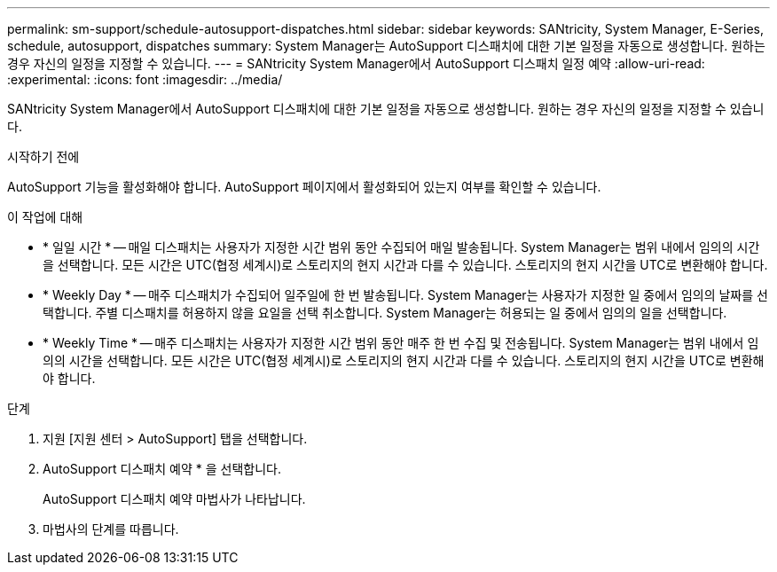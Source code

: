 ---
permalink: sm-support/schedule-autosupport-dispatches.html 
sidebar: sidebar 
keywords: SANtricity, System Manager, E-Series, schedule, autosupport, dispatches 
summary: System Manager는 AutoSupport 디스패치에 대한 기본 일정을 자동으로 생성합니다. 원하는 경우 자신의 일정을 지정할 수 있습니다. 
---
= SANtricity System Manager에서 AutoSupport 디스패치 일정 예약
:allow-uri-read: 
:experimental: 
:icons: font
:imagesdir: ../media/


[role="lead"]
SANtricity System Manager에서 AutoSupport 디스패치에 대한 기본 일정을 자동으로 생성합니다. 원하는 경우 자신의 일정을 지정할 수 있습니다.

.시작하기 전에
AutoSupport 기능을 활성화해야 합니다. AutoSupport 페이지에서 활성화되어 있는지 여부를 확인할 수 있습니다.

.이 작업에 대해
* * 일일 시간 * -- 매일 디스패치는 사용자가 지정한 시간 범위 동안 수집되어 매일 발송됩니다. System Manager는 범위 내에서 임의의 시간을 선택합니다. 모든 시간은 UTC(협정 세계시)로 스토리지의 현지 시간과 다를 수 있습니다. 스토리지의 현지 시간을 UTC로 변환해야 합니다.
* * Weekly Day * -- 매주 디스패치가 수집되어 일주일에 한 번 발송됩니다. System Manager는 사용자가 지정한 일 중에서 임의의 날짜를 선택합니다. 주별 디스패치를 허용하지 않을 요일을 선택 취소합니다. System Manager는 허용되는 일 중에서 임의의 일을 선택합니다.
* * Weekly Time * -- 매주 디스패치는 사용자가 지정한 시간 범위 동안 매주 한 번 수집 및 전송됩니다. System Manager는 범위 내에서 임의의 시간을 선택합니다. 모든 시간은 UTC(협정 세계시)로 스토리지의 현지 시간과 다를 수 있습니다. 스토리지의 현지 시간을 UTC로 변환해야 합니다.


.단계
. 지원 [지원 센터 > AutoSupport] 탭을 선택합니다.
. AutoSupport 디스패치 예약 * 을 선택합니다.
+
AutoSupport 디스패치 예약 마법사가 나타납니다.

. 마법사의 단계를 따릅니다.

